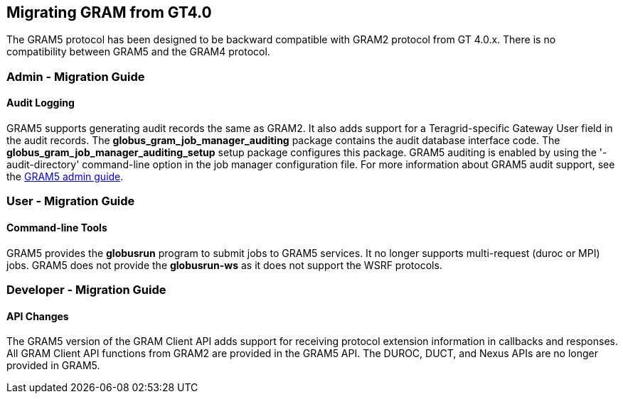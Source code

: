 
[[gram5-migrating-gt40]]
== Migrating GRAM from GT4.0 ==


--
The GRAM5 protocol has been designed to be backward compatible with
GRAM2 protocol from GT 4.0.x. There is no compatibility between GRAM5
and the GRAM4 protocol.


--

=== Admin - Migration Guide ===


[[gram5-admin-migrating-gt5-audit]]
==== Audit Logging ====

GRAM5 supports generating audit records the same as GRAM2. It also adds
support for a Teragrid-specific Gateway User field in the audit records.
The **++globus_gram_job_manager_auditing++** package contains the audit
database interface code. The
**++globus_gram_job_manager_auditing_setup++** setup package configures
this package. GRAM5 auditing is enabled by using the '-audit-directory'
command-line option in the job manager configuration file. For more
information about GRAM5 audit support, see the
link:../../gram5/admin/index.html#gram5-audit-logging[GRAM5 admin guide].



=== User - Migration Guide ===


[[gram5-user-migrating-tools]]
==== Command-line Tools ====

GRAM5 provides the **++globusrun++** program to submit jobs to GRAM5
services. It no longer supports multi-request (duroc or MPI) jobs. GRAM5
does not provide the **++globusrun-ws++** as it does not support the
WSRF protocols. 


=== Developer - Migration Guide ===


[[gram5-developer-extensions]]
==== API Changes ====

The GRAM5 version of the GRAM Client API adds support for receiving
protocol extension information in callbacks and responses. All GRAM
Client API functions from GRAM2 are provided in the GRAM5 API. The
DUROC, DUCT, and Nexus APIs are no longer provided in GRAM5. 

